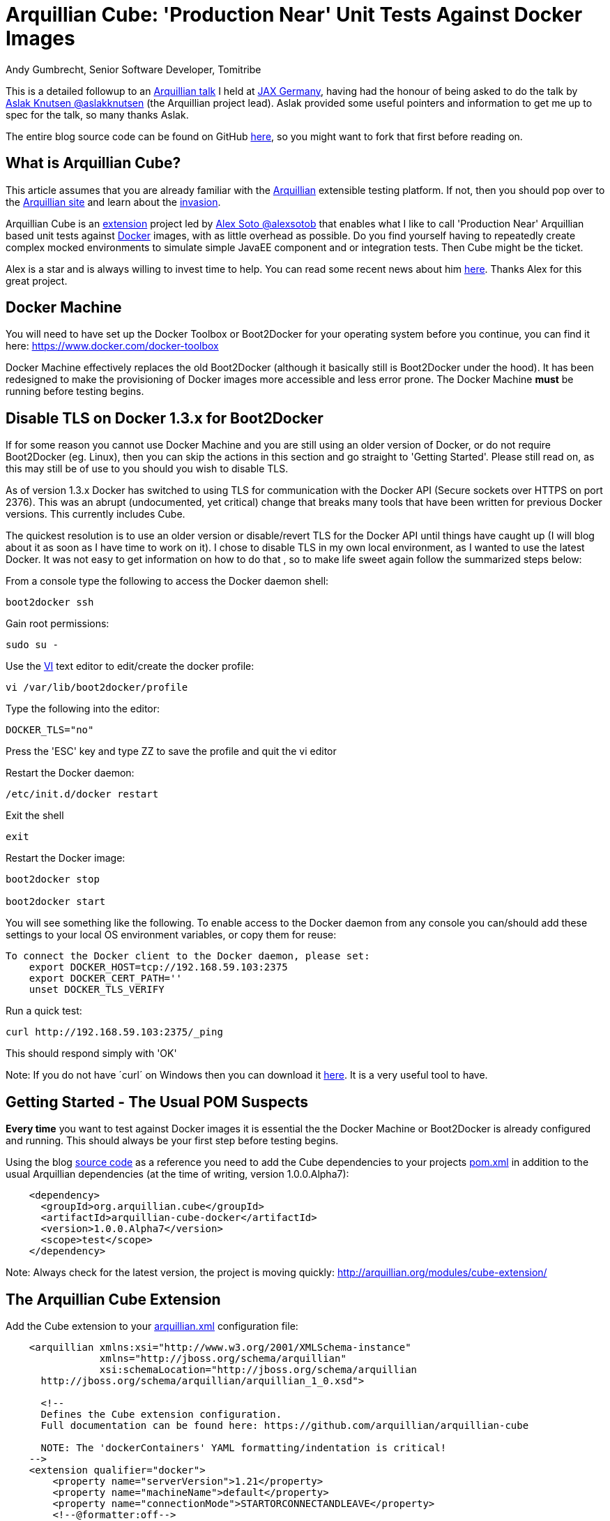 = Arquillian Cube: 'Production Near' Unit Tests Against Docker Images
Andy Gumbrecht, Senior Software Developer, Tomitribe

This is a detailed followup to an https://github.com/AndyGee/JAX/blob/master/slides/Apache_TomEE_Arquillian.pdf[Arquillian talk] I held
at https://jax.de/wjax2015/[JAX Germany], having had the honour of being asked to do the talk
by https://twitter.com/aslakknutsen[Aslak Knutsen @aslakknutsen] (the Arquillian project lead). Aslak provided some useful pointers
and information to get me up to spec for the talk, so many thanks Aslak.

The entire blog source code can be found on GitHub https://github.com/AndyGee/JAX/tree/master/arquillian-cube[here], so you might want to fork that
first before reading on.

== What is Arquillian Cube?

This article assumes that you are already familiar with the http://arquillian.org[Arquillian] extensible testing platform. If not, then you
should pop over to the http://arquillian.org[Arquillian site] and learn about the http://arquillian.org/invasion/[invasion].

Arquillian Cube is an http://arquillian.org/modules/cube-extension/[extension] project led by https://twitter.com/alexsotob[ Alex Soto @alexsotob]
that enables what I like to call 'Production Near' Arquillian based unit tests against https://www.docker.com/[Docker] images,
with as little overhead as possible. Do you find yourself having to repeatedly create complex mocked environments to simulate simple JavaEE
component and or integration tests. Then Cube might be the ticket.

Alex is a star and is always willing to invest time to help. You can read some recent news about him https://www.voxxed.com/blog/2015/06/arquillian-docker-and-testing-in-containers/[here].
Thanks Alex for this great project.

== Docker Machine

You will need to have set up the Docker Toolbox or Boot2Docker for your operating system before you continue, you can find it here: https://www.docker.com/docker-toolbox[https://www.docker.com/docker-toolbox]

Docker Machine effectively replaces the old Boot2Docker (although it basically still is Boot2Docker under the hood).
It has been redesigned to make the provisioning of Docker images more accessible and less error prone.
The Docker Machine *must* be running before testing begins.

== Disable TLS on Docker 1.3.x for Boot2Docker

If for some reason you cannot use Docker Machine and you are still using an older version of Docker, or do not require Boot2Docker (eg. Linux), then you can skip the actions in this section and go straight to 'Getting Started'.
Please still read on, as this may still be of use to you should you wish to disable TLS.

As of version 1.3.x Docker has switched to using TLS for communication with the Docker API (Secure sockets over HTTPS on port 2376).
This was an abrupt (undocumented, yet critical) change that breaks many tools that have been written for previous Docker versions.
This currently includes Cube.

The quickest resolution is to use an older version or disable/revert TLS for the Docker API until things have caught up (I will blog about it as soon as I have time to work on it).
I chose to disable TLS in my own local environment, as I wanted to use the latest Docker. It was not easy to get information on how to do that
, so to make life sweet again follow the summarized steps below:

From a console type the following to access the Docker daemon shell:
----
boot2docker ssh
----
Gain root permissions:
----
sudo su -
----
Use the http://www.freebsd.org/cgi/man.cgi?query=vi[VI] text editor to edit/create the docker profile:
----
vi /var/lib/boot2docker/profile
----

Type the following into the editor:
----
DOCKER_TLS="no"
----
Press the 'ESC' key and type ZZ to save the profile and quit the vi editor

Restart the Docker daemon:
----
/etc/init.d/docker restart
----

Exit the shell
----
exit
----
Restart the Docker image:
----
boot2docker stop

boot2docker start
----

You will see something like the following. To enable access to the Docker daemon from any console you can/should add these
settings to your local OS environment variables, or copy them for reuse:
----
To connect the Docker client to the Docker daemon, please set:
    export DOCKER_HOST=tcp://192.168.59.103:2375
    export DOCKER_CERT_PATH=''
    unset DOCKER_TLS_VERIFY
----

Run a quick test:
----
curl http://192.168.59.103:2375/_ping
----
This should respond simply with 'OK'

Note: If you do not have ´curl´ on Windows then you can download it http://curl.haxx.se/dlwiz/?type=bin&os=Win64[here]. It is a very useful
tool to have.

== Getting Started - The Usual POM Suspects

*Every time* you want to test against Docker images it is essential the the Docker Machine or Boot2Docker is already configured and running.
This should always be your first step before testing begins.

Using the blog https://github.com/AndyGee/JAX/tree/master/arquillian-cube[source code] as a reference you need to add the Cube
dependencies to your projects https://github.com/AndyGee/JAX/tree/master/arquillian-cube/pom.xml[pom.xml] in addition to the usual Arquillian dependencies (at the time of writing, version 1.0.0.Alpha7):
[source,xml]
----
    <dependency>
      <groupId>org.arquillian.cube</groupId>
      <artifactId>arquillian-cube-docker</artifactId>
      <version>1.0.0.Alpha7</version>
      <scope>test</scope>
    </dependency>
----

Note: Always check for the latest version, the project is moving quickly: http://arquillian.org/modules/cube-extension/[http://arquillian.org/modules/cube-extension/]

== The Arquillian Cube Extension

Add the Cube extension to your https://github.com/AndyGee/JAX/tree/master/arquillian-cube/src/test/resources/arquillian.xml[arquillian.xml] configuration file:

[source,xml]
----
    <arquillian xmlns:xsi="http://www.w3.org/2001/XMLSchema-instance"
                xmlns="http://jboss.org/schema/arquillian"
                xsi:schemaLocation="http://jboss.org/schema/arquillian
      http://jboss.org/schema/arquillian/arquillian_1_0.xsd">

      <!--
      Defines the Cube extension configuration.
      Full documentation can be found here: https://github.com/arquillian/arquillian-cube

      NOTE: The 'dockerContainers' YAML formatting/indentation is critical!
    -->
    <extension qualifier="docker">
        <property name="serverVersion">1.21</property>
        <property name="machineName">default</property>
        <property name="connectionMode">STARTORCONNECTANDLEAVE</property>
        <!--@formatter:off-->
        <property name="dockerContainers">
          tomee:
            image: andygeede/webprofile
            await:
              strategy: polling
              type: ping
              ports: [8080, 8089]
              iterations: 100
            env: [JAVA_OPTS=-Djava.rmi.server.hostname=dockerServerIp -Dopenejb.system.apps=true -Dopenejb.deployments.classpath=true -Dtomee.remote.support=true -Dcom.sun.management.jmxremote.rmi.port=8088 -Dcom.sun.management.jmxremote.port=8089 -Dcom.sun.management.jmxremote.ssl=false -Dcom.sun.management.jmxremote.authenticate=false]
            portBindings: [8089/tcp,8088/tcp,8080->8080/tcp]
        </property>
        <!--@formatter:on-->
    </extension>

      <!--
        The qualifier name directly relates to the extension dockerContainers
        YAML property 'tomee:'.
      -->
      <container qualifier="tomee" default="true">
        <configuration>
          <property name="deployerProperties">
            openejb.deployer.binaries.use=true
            java.naming.security.principal=tomee
            java.naming.security.credentials=unsecured
          </property>
        </configuration>
      </container>

    </arquillian>
----

There are many options available, simply too many to list in this article. I will address the most important options, but if
you want to expand on them then please visit the https://github.com/arquillian/arquillian-cube[Cube] site for the full range.

This specifies the docker API version. Cube is known to work with, and has been tested on, version 1.12
[source,xml]
----
    <property name="serverVersion">1.12</property>
----

This specifies the docker machine name. I am using 'default', which is (you guessed) the default name. You can actually create
different docker machine named instances, and so this name is the one you want to run against.
[source,xml]
----
    <property name="machineName">default</property>
----

There are various connectionMode options, but I like this one as it bootstraps the docker image and leaves it running for super fast continuation tests.
If your tests change the state of the image then you may want to use the default option of STARTANDSTOP.
[source,xml]
----
    <property name="connectionMode">STARTORCONNECTANDLEAVE</property>
----

This is where we define options that relate directly to the docker image that is to be run for the tests.
It uses a YAML (Yet Another Mark-up Language) syntax, so formatting and indentations are absolutely critical - Make sure your IDE never reformats it.
The specified image was built using the dockerfile located https://github.com/AndyGee/JAX/blob/master/docker/Dockerfile[here]. It basically
fires up a TomEE instance and a PostgreSQL database server (I'll be showing you how to run persistence tests in my next blog).
[source,xml]
----
    <property name="dockerContainers">
      tomee:
        image: andygeede/webprofile
        ...
----

Note: The 'tomee:' property relates to the container qualifier:
[source,xml]
----
<container qualifier="tomee"
----

== Arquillian 'Production Near' Unit Test on a Dockerized Apache TomEE

With the environment in place we can now move on to creating a unit test. It will look and feel very similar to a standard Arquillian test, which
is of course the intended idea.

I am going to be testing the simple https://github.com/AndyGee/JAX/blob/master/arquillian-cube/src/main/java/com/tomitribe/cube/HelloWorldServlet.java[HelloWorldServlet.java] servlet.

The test class https://github.com/AndyGee/JAX/blob/master/arquillian-cube/src/test/java/com/tomitribe/ArquillianCubeTest.java[ArquillianCubeTest.java]
needs to run against the Arquillian test framework. This is done by annotating the test class with:
[source,java]
----
    @RunWith(Arquillian.class)
    public class ArquillianCubeTest {
----

Next I define a very simple (as simple as it gets) web application archive which will be deployed on the remote server. Specifying
@Deployment(testable = false) ensures that the archive is isolated from the actual test class, and is a truly remote deployment which runs the test in client mode:
[source,java]
----
    @Deployment(testable = false)
    public static WebArchive create() {
        return ShrinkWrap.create(WebArchive.class, "hello.war").addClass(HelloWorldServlet.class);
    }
----
Note: Using @Deployment(testable = false) can disable certain plugins, like Jacoco.
So it is possible to set it to true, in which case you must ensure that test methods are annotated with @RunAsClient.

So, for the actual test. Adding the @RunAsClient annotation means that the body of the test will be run within the runtime of the client,
rather than being deployed and run on the remote server. This is as close to a production environment as we can get, hence the term 'Production Near'.
[source,java]
----
    @Test
    @RunAsClient
    public void test() throws IOException {
----

Amazingly enough, that is it. You can see the working example by cloning the blog code and running it.
----
git clone https://github.com/AndyGee/JAX.git arquillian
cd arquillian/arquillian-cube
mvn clean install
----

With this https://github.com/AndyGee/JAX[project], as a bonus, you will receive several other Arquillian examples ranging from simple to complex.

== Summary

I hope you have enjoyed reading and learning about Arquillian Cube. Cube is not intended to be a replacement for standard Arquillian tests,
rather it is to compliment the already powerful solution with real combined 'Production Near' functional, integration and unit tests.

The deployed Docker image can be built to represent a true mock of just about any production environment that can be easily shared with developers within
any enterprise organization. The burden of creating complex mocked environments for simple component and integration tests can be shifted away from individual
developers to a centralized and more maintainable environment.
